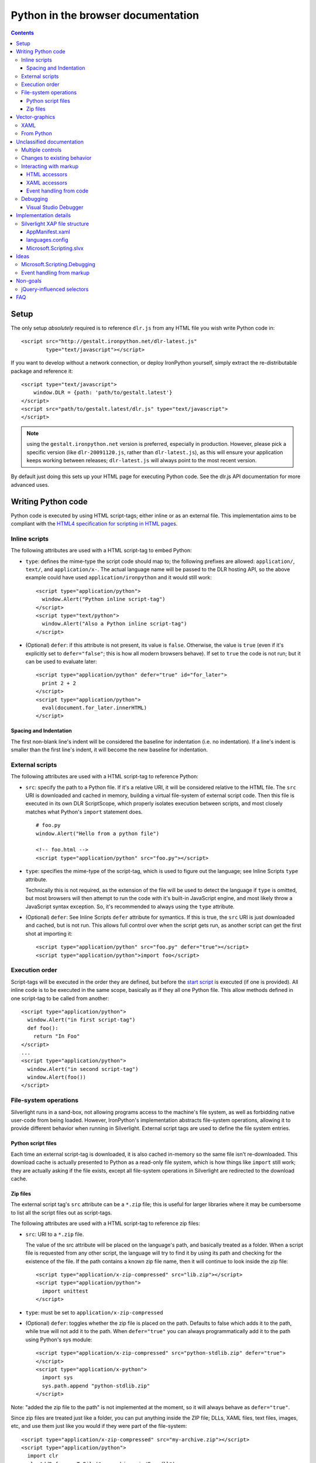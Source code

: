 ===================================
Python in the browser documentation
===================================

.. contents::

-----
Setup
-----
The only setup *absolutely* required is to reference ``dlr.js`` from any HTML 
file you wish write Python code in::

    <script src="http://gestalt.ironpython.net/dlr-latest.js"
            type="text/javascript"></script>

If you want to develop without a network connection, or deploy
IronPython yourself, simply extract the re-distributable package and 
reference it::

    <script type="text/javascript">
        window.DLR = {path: 'path/to/gestalt.latest'}
    </script>
    <script src="path/to/gestalt.latest/dlr.js" type="text/javascript">
    </script>

.. note:: using the ``gestalt.ironpython.net`` version is preferred, especially in
   production. However, please pick a specific version (like ``dlr-20091120.js``,
   rather than ``dlr-latest.js``), as this will ensure your application keeps
   working between releases; ``dlr-latest.js`` will always point to the most
   recent version.

By default just doing this sets up your HTML page for executing Python code.
See the dlr.js API documentation for more advanced uses.


-------------------
Writing Python code
-------------------
Python code is executed by using HTML script-tags; either inline or as an
external file. This implementation aims to be compliant with the `HTML4
specification for scripting in HTML pages 
<http://www.w3.org/TR/html4/interact/scripts.html>`_.


Inline scripts
~~~~~~~~~~~~~~
The following attributes are used with a HTML script-tag to embed Python:

- ``type``: defines the mime-type the script code should map to; the following
  prefixes are allowed: ``application/``, ``text/``, and ``application/x-``.
  The actual language name will be passed to the DLR hosting API, so the above
  example could have used ``application/ironpython`` and it would still work::

      <script type="application/python">
        window.Alert("Python inline script-tag")
      </script>
      <script type="text/python">
        window.Alert("Also a Python inline script-tag")
      </script>

- (Optional) ``defer``: if this attribute is not present, its value is 
  ``false``. Otherwise, the value is ``true`` (even if it's explicitly set to 
  ``defer="false"``; this is how all modern browsers behave). If set to ``true``
  the code is not run; but it can be used to evaluate later::

      <script type="application/python" defer="true" id="for_later">
        print 2 + 2
      </script>
      <script type="application/python">
        eval(document.for_later.innerHTML)
      </script>


Spacing and Indentation
+++++++++++++++++++++++
The first non-blank line's indent will be considered the baseline for
indentation (i.e. no indentation). If a line's indent is smaller than the first
line's indent, it will become the new baseline for indentation.


External scripts
~~~~~~~~~~~~~~~~
The following attributes are used with a HTML script-tag to reference Python:

- ``src``: specify the path to a Python file. If it's a relative URI, it will
  be considered relative to the HTML file. The ``src`` URI is downloaded and
  cached in memory, building a virtual file-system of external script code.
  Then this file is executed in its own DLR ScriptScope, which properly
  isolates execution between scripts, and most closely matches what Python's
  ``import`` statement does.
  ::

      # foo.py
      window.Alert("Hello from a python file")

      <!-- foo.html -->
      <script type="application/python" src="foo.py"></script>

- ``type``: specifies the mime-type of the script-tag, which is used to figure
  out the language; see Inline Scripts ``type`` attribute.

  Technically this is not required, as the extension of the file will be used
  to detect the language if ``type`` is omitted, but most browsers will then
  attempt to run the code with it's built-in JavaScript engine, and most likely
  throw a JavaScript syntax exception. So, it's recommended to always using the
  ``type`` attribute.

- (Optional) ``defer``: See Inline Scripts ``defer`` attribute for symantics.
  If this is true, the ``src`` URI is just downloaded and cached, but is not
  run. This allows full control over when the script gets run, as another
  script can get the first shot at importing it::

      <script type="application/python" src="foo.py" defer="true"></script> 
      <script type="application/python">import foo</script>


Execution order
~~~~~~~~~~~~~~~
Script-tags will be executed in the order they are defined, but before the
`start script <start-script>`_ is executed (if one is provided). All inline
code is to be executed in the same scope, basically as if they all one Python
file. This allow methods defined in one script-tag to be called from another::

    <script type="application/python">
      window.Alert("in first script-tag")
      def foo():
        return "In Foo"
    </script>
    ...
    <script type="application/python">
      window.Alert("in second script-tag")
      window.Alert(foo())
    </script>


File-system operations
~~~~~~~~~~~~~~~~~~~~~~
Silverlight runs in a sand-box, not allowing programs access to the machine's
file system, as well as forbidding native user-code from being loaded. However,
IronPython's implementation abstracts file-system operations, allowing it to
provide different behavior when running in Silverlight. External script tags
are used to define the file system entries.


Python script files
+++++++++++++++++++
Each time an external script-tag is downloaded, it is also cached in-memory so
the same file isn't re-downloaded. This download cache is actually presented to
Python as a read-only file system, which is how things like ``import`` still
work; they are actually asking if the file exists, except all file-system
operations in Silverlight are redirected to the download cache.


Zip files
+++++++++
The external script tag's ``src`` attribute can be a ``*.zip`` file; this is
useful for larger libraries where it may be cumbersome to list all the script
files out as script-tags.

The following attributes are used with a HTML script-tag to reference zip files:

- ``src``: URI to a ``*.zip`` file.

  The value of the src attribute will be placed on the language's path, and
  basically treated as a folder. When a script file is requested from any other
  script, the language will try to find it by using its path and checking for
  the existence of the file. If the path contains a known zip file name, then
  it will continue to look inside the zip file::

      <script type="application/x-zip-compressed" src="lib.zip"></script>
      <script type="application/python">
        import unittest
      </script>

- ``type``: must be set to ``application/x-zip-compressed``
- (Optional) ``defer``: toggles whether the zip file is placed on the path. 
  Defaults to false which adds it to the path, while true will not add it to the
  path. When ``defer="true"`` you can always programmatically add it to the path
  using Python's sys module::

      <script type="application/x-zip-compressed" src="python-stdlib.zip" defer="true"> 
      </script> 
      <script type="application/x-python"> 
        import sys 
        sys.path.append "python-stdlib.zip" 
      </script>

Note: "added the zip file to the path" is not implemented at the moment, so
it will always behave as ``defer="true"``.

Since zip files are treated just like a folder, you can put anything inside
the ZIP file; DLLs, XAML files, text files, images, etc, and use them just
like you would if they were part of the file-system::

    <script type="application/x-zip-compressed" src="my-archive.zip"></script>
    <script type="application/python">
      import clr
      clr.AddReferenceToFile("my-archive.zip/Foo.dll")
      txt = open("my-archive.zip/foo.txt").read()
    </script>

When accessing files inside a zip file, just use the zip filename as if it were
a folder name.

Note: Today only the zip file's filename (without the .zip extension) is
required to access it (example: ``open('my-archive/foo.txt')``), though that's
a bug in the implementation, not the spec.


---------------
Vector-graphics
---------------
Silverlight not only provides an execution model for Python scripts, but it also
allows for rendering vector graphics in the browser, for animations or rich 
user-interfaces. This can be accomplished by using `eXtensible Application
Markup Language (XAML) <http://msdn.microsoft.com/en-us/library/ms752059.aspx>`_,
or directly from Python.


XAML
~~~~
XAML markup can be embedded into a script-tag, either inline or as an external
file::

    <!-- inline XAML file -->
    <script type="application/xaml+xml" id="inlineXAML" width="200" height="75">
      <Canvas Background="Wheat">
        <TextBlock Canvas.Left="20" FontSize="24" />
      </Canvas>
    </script>

    <!-- external XAML file -->
    <script type="application/xaml+xml" id="externalXAML" src="foo.xaml">
    </script>

The following attributes are used with a HTML script-tag to embed XAML content:

- ``width``: the width of Silverlight control surface.

- ``height``: the height of Silverlight control surface.

- ``type``: should be set to ``application/xaml+xml``, though
  ``application/xml+xaml`` also works.

- ``src``: URI to a XAML file. It behaves like external scripts ``src``
  attribute with regard to downloading and caching. If it is not set, the XAML
  content is expected to be provided in the script-tag's innerText.

- ``id``: DOM ID the generated Silverlight control will have; this is needed
  to tell Python code to run against a specific Silverlight control.

- (Optional) ``defer``: By default either the external or inline XAML
  causes ``dlr.js`` to inject a Silverlight control, and set the RootVisual of
  that Silverlight instance to the XAML provided by the script-tag. However, if
  this is ``true``, the Silverlight control is still injected into the DOM, but
  the XAML content is not set as the RootVisual of that control. If the XAML
  content was provided by the ``src`` attribute, then the file is still
  downloaded and cached. Setting the RootVisual can be done manually, however::

      <script type="application/xaml+xml" id="xamlContent" defer="true">
        <Canvas Background="Wheat">
          <TextBlock Canvas.Left="20" FontSize="24" />
        </Canvas>
      </script>

      <script type="application/python" class="xamlContent">
        from Microsoft.Scripting.Silverlight import DynamicApplication
        DynamicApplication.Current.LoadRootVisualFromString(document.xamlContent.innerHTML)
      </script>
  
  If you do not want to even have the control added, then you'll have to
  disable dlr.js's auto-adding::

      <script type="text/javascript">
        window.DLR = {autoAdd: false}
      </script>
      <script type="text/javascript" src="dlr.js"></script>
      
      <script type="application/xaml+xml" id="xamlContent" defer="true">
        <Canvas Background="Wheat">
          <TextBlock Canvas.Left="20" FontSize="24" />
        </Canvas>
      </script>

  Then you can add a control at any time::

      <script type="text/javascript">
        DLR.createObject({width: 200, height: 200});
      </script>


This is similar to the way that `Silverlight 1.0 allowed XAML to be embedded
<http://msdn.microsoft.com/en-us/library/cc189016(VS.95).aspx>`_.


From Python
~~~~~~~~~~~
XAML is simply a markup language for creating objects, so the same thing can
be done directly from Python. Given this XAML::
      
    <script type="application/xaml+xml" id="xamlContent">
      <Canvas Background="Wheat">
        <TextBlock Canvas.Left="20" FontSize="24" />
      </Canvas>
    </script>

The equivalent in Python would be::

    from System.Windows import Application
    from System.Windows.Media import SolidColorBrush, Colors
    from System.Windows.Controls import Canvas, TextBlock
    c = Canvas(Background = SolidColorBrush(Colors.Wheat))
    t = TextBlock(FontSize = 24)
    c.Children.Add(t)
    Canvas.SetLeft(t, 20)
    Application.Curren.RootVisual = c


--------------------------
Unclassified documentation
--------------------------
This is just random documentation, which has yet to be incorporated into a place
that makes sense.


Multiple controls
~~~~~~~~~~~~~~~~~
Browsers allow for multiple object-controls to be on a single page, so you
could have multiple Silverlight controls on the same page. This introduces an
unexpected side-effect to having Silverlight run code inside script-tags;
every Silverlight would run run every script-tag. Consider the following::

    <div id="message"></div>
    <script src="dlr.js"></script>
    <script type="text/javascript">
      DLR.createObject({width: '100', height: '100'})
    </script>
    <script type="application/ruby">
      root_visual = UserControl.new
    </script>

Both Silverlight controls will get their `root_visual` set, since the Ruby
script-tag is executed twice, once for each Silverlight control. To avoid
this, script-tags must be scoped to a specific Silverlight control. ``dlr.js``
instructs ``dlr.xap`` to only run "un-scoped" script-tags on the first control
added to a page, and only run "scoped" script-tags with subsequent added
controls. To "scope" a script-tag, the class attribute contains the same value
as its corresponding Silverlight control's ``xamlid`` initParam::

    <script type="text/javascript">
      DLR.createObject({xamlid: 'control1'})
    </script>
    <script type="application/python" class="control1">
      # will only run in the "control1" object
    </script>

An un-scoped script-tag is simply a script-tag without a class attribute.
These will run in a Silverlight control that does not have the "xamlid"
initParam set; dlr.js does this for only the first control it injects.

If you intend to not use Silverlight graphics through script-tags, or only use
them in one control, then you don't need to worry about scoping; scoping only
comes into play when you have multiple controls. If you want to use
Silverlight graphics, you can use this same strategy on script-tags containing
XAML to make sure the proper RootVisual is set.

A script-tag having a "*" class attribute will cause it to run in every
script-tag, so the first-example's behavior is still possible.


Changes to existing behavior 
~~~~~~~~~~~~~~~~~~~~~~~~~~~~
Though there are no major breaking changes to any existing behavior of
existing applications, there needs to be some changes to existing features to
make this new activation-model work properly.

Previously, the "start" initParam (entry-point/start-script to the DLR
Silverlight app) is required if there is no ``app.*`` file in the XAP file. If
the "start" initParam is omitted in this condition, an error would have been
raised, complaining about not finding an ``app.*`` file.

This requirement is now completely relaxed; neither an app.* file or a "start"
initParam is required. If no "start" script or defer=false script-tags exist
on the page; then nothing runs and no error is raised. This is relaxed because
a Silverlight application can be only inline XAML.
::

    <script type="application/python"> 
      ... 
    </script> 
    <object ...> 
      <params name="source" value="app.xap" /> 
      <params name="initParams" value="" /> <!-- no initParams value needed --> 
    </object> 
 
Though these changes are being introduced to remove the need for Chiron, it is
still a useful tool for generating XAP files on the fly. Chiron now serves
files out of the "externalUrlPrefix" path if it is a relative path, so
extensions can be developed locally and Chiron instantly picks them up. Also,
Chiron's XAP building features will build an appropriate XAP file depending on
whether you're using slvx files or not.


Interacting with markup
~~~~~~~~~~~~~~~~~~~~~~~
To make accessing the HTML and XAML easier and more like how JavaScript works,
variables pointing to them are added to the scope in which script-tags are
executed in.

HTML accessors
++++++++++++++

`document` maps to `System.Windows.Browser.HtmlPage.Document`, which is of type
`HtmlDocument`, and `window` maps to `System.Windows.Browser.HtmlPage.Window`, which
is of type `HtmlWindow`.
 
When a method is called on an `HtmlDocument` that does not exist, it calls
`GetElementById(methodName)`. The following examples are in Python::

    document.a_div_id 
    # same as ... 
    document.GetElementById("a_div_id") 

    document.doesnotexist # None 
 
When a method is called on an `HtmlElement` that does not exist, it should call
`GetProperty(methodName)`. When calling the non-existent method as a setter,
call `SetProperty(methodName, value)`::

    document.a_div_id.innerHTML 
    # same as ... 
    document.a_div_id.GetProperty("innerHTML") 

    document.a_div_id.innerHTML = "Hi" 
    # same as ... 
    document.a_div_id.SetProperty("innerHTML", "Hi") 
 
When an indexer is used on an `HtmlElement`, it should call
``GetAttribute(methodName)``. When setting the indexer, call
``SetAttribute(methodName, value)``::

    document.link_id['href'] 
    # same as ... 
    document.link_id.GetAttribute('href') 
 
    document.link_id['href'] = 'http://foo.com' 
    # same as ... 
    document.a_div_id.SetAttribute('href', 'http://foo.com') 

XAML accessors
++++++++++++++

Note: the "root_visual" shorthand is not implemented yet, though the "me" and
"xaml" shorthands are available. So, for now, everywhere you see
"root_visual", substitute it with either "me" or "xaml".

``root_visual`` maps to ``System.Windows.Application.Current.RootVisual``, having a
base-type of ``FrameworkElement``. When a method is called that does not exist on
``root_visual``, then ``FindName(methodName)`` is called. This allows access to any
XAML elements with an ``x:Name`` value to be accessed by the ``x:Name`` value as a
method call::

    root_visual.Message.Text = "New Message" 
 
Note: ``load_root_visual`` is not implemented yet. Use
"DynamicApplication#LoadRootVisual" directly if you need to, though XAML
script-tags are recommended.

``load_root_visual`` is a method used to set the value of ``root_visual`` when it is
not auto-set. It is a light wrapper around ``DynamicApplication#LoadRootVisual``.
It takes the following parameters:

- xaml\: Required. Can be the following types:

  - String\: assumes a URI string, and loads it as XAML using
    DynamicApplication#LoadRootVisual. This will load xaml files referenced 
    by a script-tag, a file in a zip file, or in the main XAP file.

  - HtmlElement\: assumes the innerHTML is XAML, and loads it using
    XamlReader.Load 

- element\: Optional. Type is FrameworkElement. Only used when the xaml 
  argument is a String.

Defaults to UserControl when not provided::

    load_root_visual(document.xamlContent) 
    # same as ... 
    DynamicApplication.LoadRootVisual = XamlReader.Load(document.xamlContent.innerHTML) 


Event handling from code
++++++++++++++++++++++++

From code, events on both HTML and XAML elements can be hooked via the
language's specific .NET event hookup syntax. Given the following HTML::

    <a id="cm">Click Me</a>

You can hook the ``onclick`` event from Python::

    <script type="application/python"> 
      def do_c(link): 
        link.innerHTML = "Clicked!" 
      document.cm.onclick += do_c 
    </script> 
 
Hooking XAML events also works::

    <script type="application/xml+xaml"> 
      ... 
      <TextBox x:Name="xcm" Text="Click Me" /> 
      ... 
    </script>

    <script type="application/python"> 
      def click(s, e):
          s.text = "Clicked!"
      root_visual.xcm.MouseLeftButtonDown += click
    </script> 

Event handling from HTML or XAML markup is not supported!


Debugging
~~~~~~~~~

Visual Studio Debugger
++++++++++++++++++++++

When you have debug mode turned on, it will just work as it used to. Attach
the debugger to the browser, open the script file in Visual Studio, place a
breakpoint, etc. Having the script files in the XAP does not make a difference
for debugging; it's all about the debug-able code being generated and having
the file open in VS.


----------------------
Implementation details
----------------------

Silverlight XAP file structure
~~~~~~~~~~~~~~~~~~~~~~~~~~~~~~
With both user scripts and larger libraries outside the main XAP file, the
main XAP only serves as a container for the AppManifest.xaml and any dynamic
language assemblies required by the application. Silverlight 3 introduced
"Transparent Silverlight Extensions", a way to package your own libraries into
a .slvx (Silverlight versioned extension) file (really just zip file) which
applications can depend on by referencing it from their AppManifest.xaml.
Using this feature all the assemblies can be removed from the XAP file, put in
a slvx file, and hosted on an internet location so other applications can
depend on it. Instead of IronPython and IronRuby releases containing the
assemblies built for Silverlight, they will just contain a dlr.xap file. This
xap file will be shared between all applications; only advanced scenarios will
need to modify the xap file. It will only containing just two files:

AppManifest.xaml
++++++++++++++++
The AppManifest.xaml file just references the Microsoft.Scripting.slvx file,
and points the Silverlight application at the static entry point in
Microsoft.Scripting.Silverlight.dll (included in Microsoft.Scripting.slvx)::

    <Deployment 
     xmlns="http://schemas.microsoft.com/client/2007/deployment" 
     xmlns:x="http://schemas.microsoft.com/winfx/2006/xaml" 
     RuntimeVersion="3.0.40624.0" 
     EntryPointAssembly="Microsoft.Scripting.Silverlight" 
     EntryPointType="Microsoft.Scripting.Silverlight.DynamicApplication"> 
     <Deployment.ExternalParts> 
       <ExtensionPart Source="http://ironpython.net/2.6/Microsoft.Scripting.slvx"/> 
     </Deployment.ExternalParts> 
    </Deployment> 

languages.config
++++++++++++++++
The languages.config file lists the configuration information for DLR
languages that can be used in Silverlight. This file can be present in a
DLR-based xap today for defining configuration information for languages other
than Ruby and Python, but now this file must be present if an application
depends on the Microsoft.Scripting.slvx file. Included in this information is
the URL for each language's slvx file::

    <Languages> 
        <Language names="IronPython;Python;py" 
                  extensions=".py" 
                  languageContext="IronPython.Runtime.PythonContext" 
                  assemblies="IronPython.dll;IronPython.Modules.dll" 
                  external="http://ironpython.net/2.6/IronPython.slvx" /> 
  
        <Language names="IronRuby;Ruby;rb" 
                  extensions=".rb" 
                  languageContext="IronRuby.Runtime.RubyContext" 
                  assemblies="IronRuby.dll;IronRuby.Libraries.dll" 
                  external="http://ironpython.net/2.6/IronRuby.slvx" /> 
    </Languages> 
  
The language node can have the following attributes: 

- ``names``: ``;``-separated list of names the language can use 
- ``extensions``: ``;``-separated list of file extensions the language can use 
- ``languageContext``: language's type that inherits from ``LanguageContext``
- ``assemblies``: URIs to assemblies which make up the language

  - Optional: but if external is missing, then this list of assemblies is
    assumed to be in the XAP

- ``external``: SLVX file for all language assemblies

Microsoft.Scripting.slvx
++++++++++++++++++++++++
Microsoft.Scripting.slvx will contain the following DLLs:
- Microsoft.Scripting.dll 
- Microsoft.Dynamic.dll 
- Microsoft.Scripting.Core.dll 
- Microsoft.Scripting.ExtensionAttribute.dll 
- Microsoft.Scripting.Silverlight.dll

When an application starts up, Silverlight downloads the
Microsoft.Scripting.slvx file, loads all the assemblies inside it, and then
kicks off the static entry point,
Microsoft.Scripting.Silverlight.DynamicApplication. During its startup logic,
it tries to load language configuration from the languages.config file; if
that fails it looks to already loaded assemblies referenced in the
AppManifest.xaml and loads the configuration info off the assemblies directly.
Because of this, XAP files must have a languages.config to download languages
on-demand. After the language configuration is loaded, the script-tags on the
HTML page are processed; for each language used, the existence of all the
language's assemblies in the XAP file is checked, and if they are not all
found the language's external-package is downloaded, assemblies inside loaded,
and a ScriptEngine created for the language. Both the list of assemblies and
external-package URI are provided by languages.config.

If an application cannot depend on the slvx files hosted on the internet, they
can be hosted on any machine. Just change the AppManifest.xaml and
languages.config to point to the new location. If Chiron is still being used
to generate the XAP file, then the externalUrlPrefix in Chiron.exe.config is
the only setting that needs to be changed.


-----
Ideas
-----
THIS SECTION IS ONLY IDEAS! NOTHING HERE IS IMPLEMENTED, OR IS PLANNED TO BE IN
THE FUTURE!

Microsoft.Scripting.Debugging
~~~~~~~~~~~~~~~~~~~~~~~~~~~~~
Implement a lightweight debugger in the HTML page

Event handling from markup
~~~~~~~~~~~~~~~~~~~~~~~~~~
HTML events can be hooked both through markup and/or code (for HTML/JavaScript
reference: http://www.w3.org/TR/html4/interact/scripts.html#h-18.2.3). Events
can be hooked directly from HTML by providing the name of the event as an
attribute on an HTML element, whose value is a string of code in the default
scripting language. The code is executed when the event fires in the context
of the current HTML element::

    <meta http-equiv="Content-Script-Type" content="application/ruby" /> 
    <a href="javascript:void(0)" onclick="self.innerHTML = 'Clicked!'">Click Me</a> 
 
This is accomplished by scanning all HTML elements on the page for attributes
which are valid event names (see the HTML4 reference above). For each one
found, the event is hooked with a handler which evaluates the attribute's
value in the default scripting language in the context of the current HTML
element. Not all events will be supported, as some have already fired by the
time Silverlight gets control (e.g. ``onload``).

Events can be hooked directly from XAML by providing the name of the event as
an attribute on a XAML tag, its value being the method name to use as a
callback when the event fires. The method should take two arguments: the
sender and the event_args::

    <script type="application/xaml+xml"> 
      ... 
      <TextBox Click="do_click" Text="Click Me" /> 
      ... 
    </script> 
    <script type="application/python"> 
      def do_click(sender, event_args): 
        sender.Text = "Clicked!" 
    </script> 
 
This is accomplished by scanning all XAML files embedded in script tags,
parsing the XML and looking for elements with attributes matching a set of
supported events (to be determined). When the event fires, the method name is
looked up and called if found, otherwise raises a runtime exception indicating
the method does not exist. Event hooking will not be supported in XAML files
provided in the XAP or another ZIP file, since Silverlight does not have a way
to enumerate zips.


---------
Non-goals
---------
These are clearly non-goals for IronPython, though some persuasion might move
them up into ideas.

jQuery-influenced selectors
~~~~~~~~~~~~~~~~~~~~~~~~~~~
Though the idea of having a jQuery-like selector API for DLR languages is
attractive, it is less feasible since each language will want a different way
to specify the syntax. Also, libraries in those languages may exist (eg.
Ruby's Hpricot), so it'd be best to use those directly. This might be
addressed in a future change, or another library, but is out of scope for this
change.


---
FAQ
---

The "start" script referenced in the Inline Scripts section ... what is it?
 
    The "start" script is another term for the entry-point script. By default it's
    ``app.*``, and ``*`` is used to figure out the correct language to instantiate.
    However, the user can specify the specific start-script in the initParams::
 
        <param name="initParams" value="start=myapp.py" />
 
    See the original dynamic languages in Silverlight specification for more
    information TODO add link.

Can I write offline Silverlight applications with this? 
 
    Not with Silverlight 3. Offline Silverlight applications do not allow using
    the browser DOM APIs, since they just run the Silverlight control outside the
    browser. Therefore, offline Silverlight applications cannot use <script> tag
    code. If you'd like to write a Silverlight application that runs both in the
    browser and on the desktop, you'll need to keep everything in the XAP file and
    use the "start" script as the application's entry-point. Silverlight 4
    supports HTML hosted in an OOB app, so it's possible to directly support this
    in the future.

